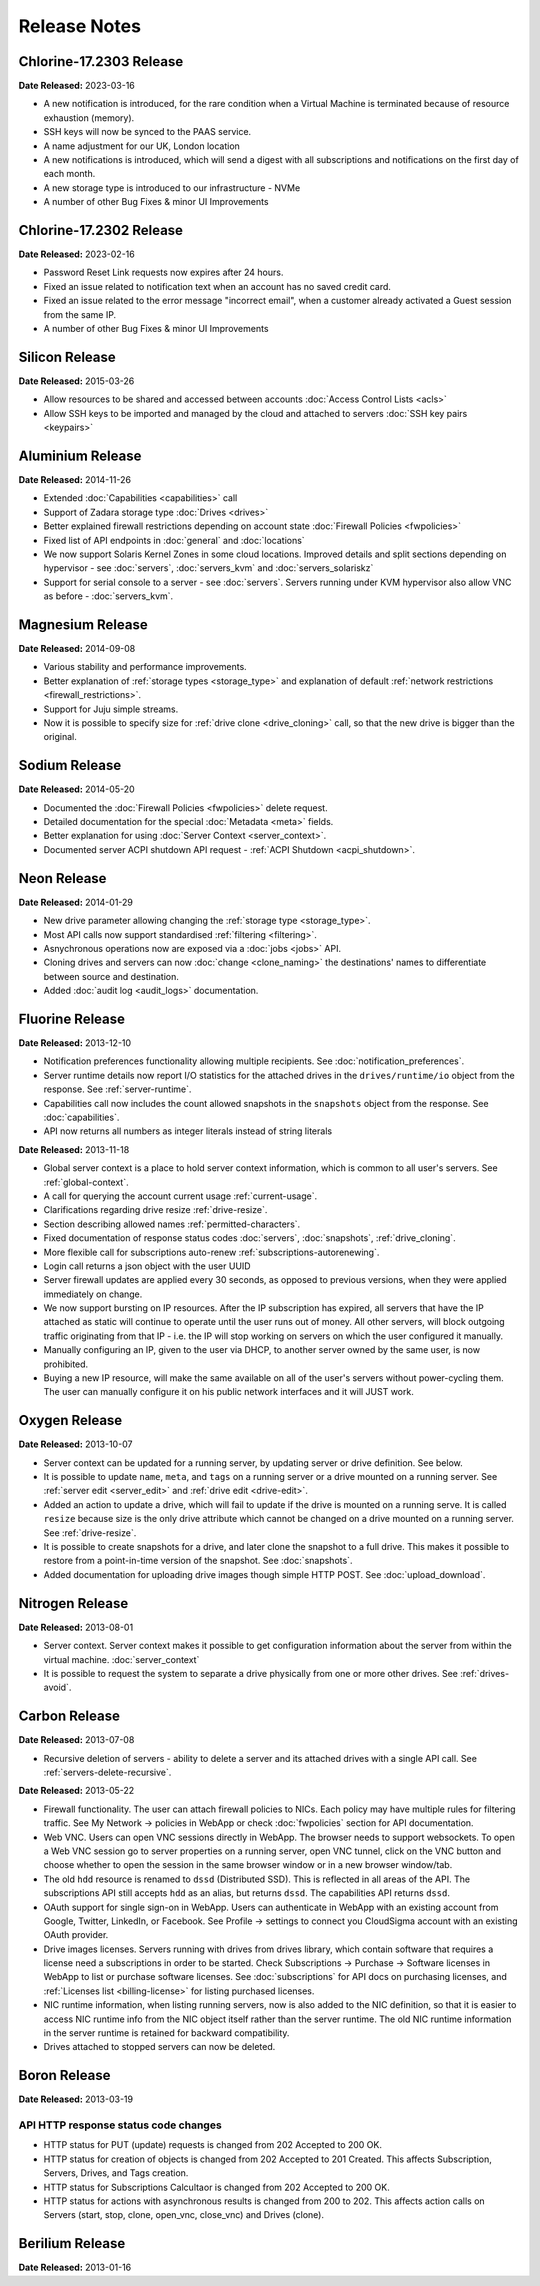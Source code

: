 Release Notes
=============

Chlorine-17.2303 Release
---------------

**Date Released:** 2023-03-16

* A new notification is introduced, for the rare condition when a Virtual Machine is terminated because of resource exhaustion (memory).
* SSH keys will now be synced to the PAAS service.
* A name adjustment for our UK, London location
* A new notifications is introduced, which will send a digest with all subscriptions and notifications on the first day of each month.
* A new storage type is introduced to our infrastructure - NVMe
* A number of other Bug Fixes & minor UI Improvements


Chlorine-17.2302 Release
---------------

**Date Released:** 2023-02-16

* Password Reset Link requests now expires after 24 hours.
* Fixed an issue related to notification text when an account has no saved credit card.
* Fixed an issue related to the error message "incorrect email", when a customer already activated a Guest session from the same IP.
* A number of other Bug Fixes & minor UI Improvements


Silicon Release
---------------

**Date Released:** 2015-03-26

* Allow resources to be shared and accessed between accounts :doc:`Access Control Lists <acls>`

* Allow SSH keys to be imported and managed by the cloud and attached to servers :doc:`SSH key pairs <keypairs>`


Aluminium Release
-----------------

**Date Released:** 2014-11-26

* Extended :doc:`Capabilities <capabilities>` call

* Support of Zadara storage type :doc:`Drives <drives>`

* Better explained firewall restrictions depending on account state :doc:`Firewall Policies <fwpolicies>`

* Fixed list of API endpoints in :doc:`general` and :doc:`locations`

* We now support Solaris Kernel Zones in some cloud locations. Improved details and split sections depending
  on hypervisor - see :doc:`servers`, :doc:`servers_kvm` and :doc:`servers_solariskz`

* Support for serial console to a server -  see :doc:`servers`. Servers running under KVM hypervisor
  also allow VNC as before - :doc:`servers_kvm`.


Magnesium Release
-----------------

**Date Released:** 2014-09-08

* Various stability and performance improvements.

* Better explanation of :ref:`storage types <storage_type>` and explanation of default
  :ref:`network restrictions <firewall_restrictions>`.

* Support for Juju simple streams.

* Now it is possible to specify size for :ref:`drive clone <drive_cloning>` call, so that the new drive is bigger than
  the original.


Sodium Release
--------------

**Date Released:** 2014-05-20

* Documented the :doc:`Firewall Policies <fwpolicies>` delete request.

* Detailed documentation for the special :doc:`Metadata <meta>` fields.

* Better explanation for using :doc:`Server Context <server_context>`.

* Documented server ACPI shutdown API request - :ref:`ACPI Shutdown <acpi_shutdown>`.


Neon Release
------------

**Date Released:** 2014-01-29

* New drive parameter allowing changing the :ref:`storage type <storage_type>`.

* Most API calls now support standardised :ref:`filtering <filtering>`.

* Asnychronous operations now are exposed via a :doc:`jobs <jobs>` API.

* Cloning drives and servers can now :doc:`change <clone_naming>` the destinations' names to differentiate between
  source and destination.

* Added :doc:`audit log <audit_logs>` documentation.


Fluorine Release
----------------

**Date Released:** 2013-12-10

* Notification preferences functionality allowing multiple recipients. See :doc:`notification_preferences`.

* Server runtime details now report I/O statistics for the attached drives in the ``drives/runtime/io`` object from
  the response. See :ref:`server-runtime`.

* Capabilities call now includes the count allowed snapshots in the ``snapshots`` object from the response.
  See :doc:`capabilities`.

* API now returns all numbers as integer literals instead of string literals


**Date Released:** 2013-11-18

* Global server context is a place to hold server context information, which is common to all user's servers.
  See :ref:`global-context`.

* A call for querying the account current usage :ref:`current-usage`.

* Clarifications regarding drive resize :ref:`drive-resize`.

* Section describing allowed names :ref:`permitted-characters`.

* Fixed documentation of response status codes :doc:`servers`, :doc:`snapshots`, :ref:`drive_cloning`.

* More flexible call for subscriptions auto-renew :ref:`subscriptions-autorenewing`.

* Login call returns a json object with the user UUID

* Server firewall updates are applied every 30 seconds, as opposed to previous versions, when they were applied
  immediately on change.

* We now support bursting on IP resources. After the IP subscription has expired, all servers that have the IP attached
  as static will continue to operate until the user runs out of money. All other servers, will block outgoing traffic
  originating from that IP - i.e. the IP will stop working on servers on which the user configured it manually.

* Manually configuring an IP, given to the user via DHCP, to another server owned by the same user, is now prohibited.

* Buying a new IP resource, will make the same available on all of the user's servers without power-cycling them.
  The user can manually configure it on his public network interfaces and it will JUST work.

Oxygen Release
--------------

**Date Released:** 2013-10-07

*   Server context can be updated for a running server, by updating server or drive definition. See below.

*   It is possible to update ``name``, ``meta``, and ``tags`` on a running server or a drive mounted on a running
    server. See :ref:`server edit <server_edit>` and :ref:`drive edit <drive-edit>`.

*   Added an action to update a drive, which will fail to update if the drive is mounted on a running serve. It is
    called ``resize`` because size is the only drive attribute which cannot be changed on a drive mounted on a running
    server. See :ref:`drive-resize`.

*   It is possible to create snapshots for a drive, and later clone the snapshot to a full drive. This makes it
    possible to restore from a point-in-time version of the snapshot. See :doc:`snapshots`.

*   Added documentation for uploading drive images though simple HTTP POST. See :doc:`upload_download`.


Nitrogen Release
----------------

**Date Released:** 2013-08-01

*   Server context. Server context makes it possible to get configuration information about the server from within the
    virtual machine. :doc:`server_context`

*   It is possible to request the system to separate a drive physically from one or more other drives.
    See :ref:`drives-avoid`.

Carbon Release
--------------

**Date Released:** 2013-07-08

*   Recursive deletion of servers - ability to delete a server and its attached drives with a single API call.
    See :ref:`servers-delete-recursive`.

**Date Released:** 2013-05-22

*   Firewall functionality. The user can attach firewall policies to NICs. Each policy may have multiple rules for
    filtering traffic. See My Network -> policies in WebApp or check :doc:`fwpolicies` section for API documentation.

*   Web VNC. Users can open VNC sessions directly in WebApp. The browser needs to support websockets. To open a Web VNC
    session go to server properties on a running server, open VNC tunnel, click on the VNC button and choose whether to
    open the session in the same browser window or in a new browser window/tab.

*   The old ``hdd`` resource is renamed to ``dssd`` (Distributed SSD). This is reflected in all areas of the API.
    The subscriptions API still accepts ``hdd`` as an alias, but returns ``dssd``. The capabilities API
    returns ``dssd``.

*   OAuth support for single sign-on in WebApp. Users can authenticate in WebApp with an existing account from Google,
    Twitter, LinkedIn, or Facebook. See Profile -> settings to connect you CloudSigma account with an existing OAuth
    provider.

*   Drive images licenses. Servers running with drives from drives library, which contain software that requires a
    license need a subscriptions in order to be started. Check Subscriptions -> Purchase -> Software licenses in
    WebApp to list or purchase software licenses. See :doc:`subscriptions` for API docs on purchasing licenses,
    and :ref:`Licenses list <billing-license>` for listing purchased licenses.

*   NIC runtime information, when listing running servers, now is also added to the NIC definition, so that it is
    easier to access NIC runtime info from the NIC object itself rather than the server runtime. The old NIC runtime
    information in the server runtime is retained for backward compatibility.

*   Drives attached to stopped servers can now be deleted.


Boron Release
-------------

**Date Released:** 2013-03-19 

API HTTP response status code changes
~~~~~~~~~~~~~~~~~~~~~~~~~~~~~~~~~~~~~
* HTTP status for PUT (update) requests is changed from 202 Accepted to 200 OK.
* HTTP status for creation of objects is changed from 202 Accepted to 201 Created. This affects Subscription, Servers,
  Drives, and Tags creation.
* HTTP status for Subscriptions Calcultaor is changed from 202 Accepted to 200 OK.
* HTTP status for actions with asynchronous results is changed from 200 to 202. This affects action calls on
  Servers (start, stop, clone, open_vnc, close_vnc) and Drives (clone).

Berilium Release
----------------

**Date Released:** 2013-01-16

